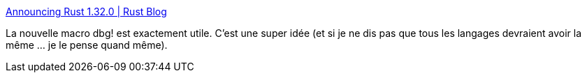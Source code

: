 :jbake-type: post
:jbake-status: published
:jbake-title: Announcing Rust 1.32.0 | Rust Blog
:jbake-tags: rust,programming,langage,debug,_mois_janv.,_année_2019
:jbake-date: 2019-01-18
:jbake-depth: ../
:jbake-uri: shaarli/1547798434000.adoc
:jbake-source: https://nicolas-delsaux.hd.free.fr/Shaarli?searchterm=https%3A%2F%2Fblog.rust-lang.org%2F2019%2F01%2F17%2FRust-1.32.0.html&searchtags=rust+programming+langage+debug+_mois_janv.+_ann%C3%A9e_2019
:jbake-style: shaarli

https://blog.rust-lang.org/2019/01/17/Rust-1.32.0.html[Announcing Rust 1.32.0 | Rust Blog]

La nouvelle macro dbg! est exactement utile. C'est une super idée (et si je ne dis pas que tous les langages devraient avoir la même ... je le pense quand même).
